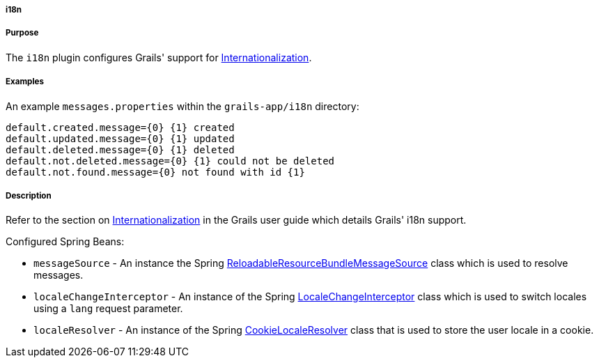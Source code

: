 
===== i18n



===== Purpose


The `i18n` plugin configures Grails' support for <<i18n,Internationalization>>.


===== Examples


An example `messages.properties` within the `grails-app/i18n` directory:

[source,groovy]
----
default.created.message={0} {1} created
default.updated.message={0} {1} updated
default.deleted.message={0} {1} deleted
default.not.deleted.message={0} {1} could not be deleted
default.not.found.message={0} not found with id {1}
----


===== Description


Refer to the section on <<i18n,Internationalization>> in the Grails user guide which details Grails' i18n support.

Configured Spring Beans:

* `messageSource` - An instance the Spring http://docs.spring.io/spring/docs/current/javadoc-api/org/springframework/context/support/ReloadableResourceBundleMessageSource.html[ReloadableResourceBundleMessageSource] class which is used to resolve messages.
* `localeChangeInterceptor` - An instance of the Spring http://docs.spring.io/spring/docs/current/javadoc-api/org/springframework/web/servlet/i18n/LocaleChangeInterceptor.html[LocaleChangeInterceptor] class which is used to switch locales using a `lang` request parameter.
* `localeResolver` - An instance of the Spring http://docs.spring.io/spring/docs/current/javadoc-api/org/springframework/web/servlet/i18n/CookieLocaleResolver.html[CookieLocaleResolver] class that is used to store the user locale in a cookie.
